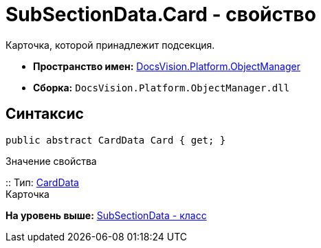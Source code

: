 = SubSectionData.Card - свойство

Карточка, которой принадлежит подсекция.

* [.keyword]*Пространство имен:* xref:api/DocsVision/Platform/ObjectManager/ObjectManager_NS.adoc[DocsVision.Platform.ObjectManager]
* [.keyword]*Сборка:* [.ph .filepath]`DocsVision.Platform.ObjectManager.dll`

== Синтаксис

[source,pre,codeblock,language-csharp]
----
public abstract CardData Card { get; }
----

Значение свойства

::
  Тип: xref:CardData_CL.adoc[CardData]
  +
  Карточка

*На уровень выше:* xref:../../../../api/DocsVision/Platform/ObjectManager/SubSectionData_CL.adoc[SubSectionData - класс]
